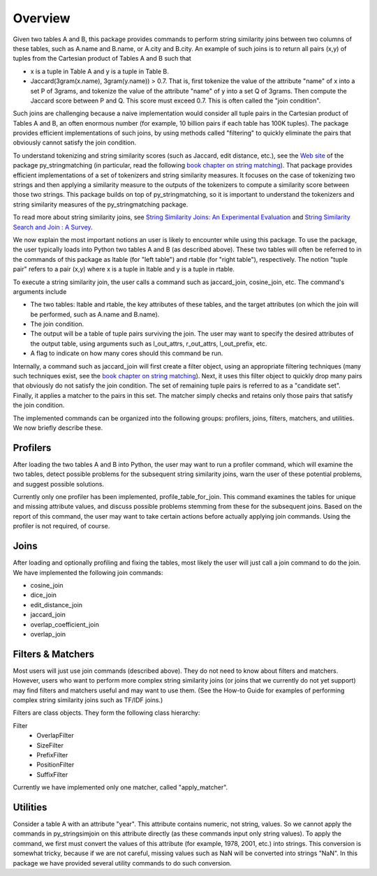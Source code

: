 Overview
========

Given two tables A and B, this package provides commands to perform string similarity joins between two columns of these tables, such as A.name and B.name, or A.city and B.city. An example of such joins is to return all pairs (x,y) of tuples from the Cartesian product of Tables A and B such that 

* x is a tuple in Table A and y is a tuple in Table B.
* Jaccard(3gram(x.name), 3gram(y.name)) > 0.7. That is, first tokenize the value of the attribute "name" of x into a set P of 3grams, and tokenize the value of the attribute "name" of y into a set Q of 3grams. Then compute the Jaccard score between P and Q. This score must exceed 0.7. This is often called the "join condition". 

Such joins are challenging because a naive implementation would consider all tuple pairs in the Cartesian product of Tables A and B, an often enormous number (for example, 10 billion pairs if each table has 100K tuples). The package provides efficient implementations of such joins, by using methods called "filtering" to quickly eliminate the pairs that obviously cannot satisfy the join condition. 

To understand tokenizing and string similarity scores (such as Jaccard, edit distance, etc.), see the `Web site <https://sites.google.com/site/anhaidgroup/projects/py_stringmatching>`_ of the package py_stringmatching (in particular, read the following `book chapter on string matching <http://pages.cs.wisc.edu/~anhai/py_stringmatching/dibook-string-matching.pdf>`_). That package provides efficient implementations of a set of tokenizers and string similarity measures. It focuses on the case of tokenizing two strings and then applying a similarity measure to the outputs of the tokenizers to compute a similarity score between those two strings. This package builds on top of py_stringmatching, so it is important to understand the tokenizers and string similarity measures of the py_stringmatching package. 

To read more about string similarity joins, see `String Similarity Joins: An Experimental Evaluation <http://www.vldb.org/pvldb/vol7/p625-jiang.pdf>`_ and `String Similarity Search and Join : A Survey <http://dbgroup.cs.tsinghua.edu.cn/ligl/papers/fcs15-string-survey.pdf>`_.

We now explain the most important notions an user is likely to encounter while using this package. To use the package, the user typically loads into Python two tables A and B (as described above). These two tables will often be referred to in the commands of this package as ltable (for "left table") and rtable (for "right table"), respectively. The notion "tuple pair" refers to a pair (x,y) where x is a tuple in ltable and y is a tuple in rtable. 

To execute a string similarity join, the user calls a command such as jaccard_join, cosine_join, etc. The command's arguments include

* The two tables: ltable and rtable, the key attributes of these tables, and the target attributes (on which the join will be performed, such as A.name and B.name).
* The join condition.
* The output will be a table of tuple pairs surviving the join. The user may want to specify the desired attributes of the output table, using arguments such as l_out_attrs, r_out_attrs, l_out_prefix, etc.
* A flag to indicate on how many cores should this command be run. 

Internally, a command such as jaccard_join will first create a filter object, using an appropriate filtering techniques (many such techniques exist, see the `book chapter on string matching <http://pages.cs.wisc.edu/~anhai/py_stringmatching/dibook-string-matching.pdf>`_). Next, it uses this filter object to quickly drop many pairs that obviously do not satisfy the join condition. The set of remaining tuple pairs is referred to as a "candidate set". Finally, it applies a matcher to the pairs in this set. The matcher simply checks and retains only those pairs that satisfy the join condition. 

The implemented commands can be organized into the following groups: profilers, joins, filters, matchers, and utilities. We now briefly describe these. 

Profilers
---------

After loading the two tables A and B into Python, the user may want to run a profiler command, which will examine the two tables, detect possible problems for the subsequent string similarity joins, warn the user of these potential problems, and suggest possible solutions. 

Currently only one profiler has been implemented, profile_table_for_join. This command examines the tables for unique and missing attribute values, and discuss possible problems stemming from these for the subsequent joins. Based on the report of this command, the user may want to take certain actions before actually applying join commands. Using the profiler is not required, of course. 

Joins
-----

After loading and optionally profiling and fixing the tables, most likely the user will just call a join command to do the join. We have implemented the following join commands:  

* cosine_join
* dice_join
* edit_distance_join
* jaccard_join
* overlap_coefficient_join
* overlap_join

Filters & Matchers
-------------------

Most users will just use join commands (described above). They do not need to know about filters and matchers. However, users who want to perform more complex string similarity joins (or joins that we currently do not yet support) may find filters and matchers useful and may want to use them. (See the How-to Guide for examples of performing complex string similarity joins such as TF/IDF joins.)

Filters are class objects. They form the following class hierarchy: 

Filter                                                               
  * OverlapFilter
  * SizeFilter
  * PrefixFilter
  * PositionFilter
  * SuffixFilter

Currently we have implemented only one matcher, called "apply_matcher".

Utilities
---------

Consider a table A with an attribute "year". This attribute contains numeric, not string, values. So we cannot apply the commands in py_stringsimjoin on this attribute directly (as these commands input only string values). To apply the command, we first must convert the values of this attribute (for example, 1978, 2001, etc.) into strings. This conversion is somewhat tricky, because if we are not careful, missing values such as NaN will be converted into strings "NaN". 
In this package we have provided several utility commands to do such conversion.

